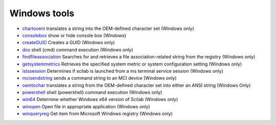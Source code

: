 


Windows tools
~~~~~~~~~~~~~


+ `chartooem`_ translates a string into the OEM-defined character set
  (Windows only)
+ `consolebox`_ show or hide console box (Windows)
+ `createGUID`_ Creates a GUID (Windows only)
+ `dos`_ shell (cmd) command execution (Windows only)
+ `findfileassociation`_ Searches for and retrieves a file
  association-related string from the registry (Windows only)
+ `getsystemmetrics`_ Retrieves the specified system metric or system
  configuration setting (Windows only)
+ `istssession`_ Determines if scilab is launched from a ms terminal
  service session (Windows only)
+ `mcisendstring`_ sends a command string to an MCI device (Windows
  only)
+ `oemtochar`_ translates a string from the OEM-defined character set
  into either an ANSI string (Windows Only)
+ `powershell`_ shell (powershell) command execution (Windows only)
+ `win64`_ Determine whether Windows x64 version of Scilab (Windows
  only)
+ `winopen`_ Open file in appropriate application (Windows only)
+ `winqueryreg`_ Get item from Microsoft Windows registry (Windows
  only)


.. _mcisendstring: mcisendstring.html
.. _winopen: winopen.html
.. _winqueryreg: winqueryreg.html
.. _powershell: powershell.html
.. _consolebox: consolebox.html
.. _oemtochar: oemtochar.html
.. _chartooem: chartooem.html
.. _findfileassociation: findfileassociation.html
.. _win64: win64.html
.. _getsystemmetrics: getsystemmetrics.html
.. _createGUID: createGUID.html
.. _istssession: istssession.html
.. _dos: dos.html


